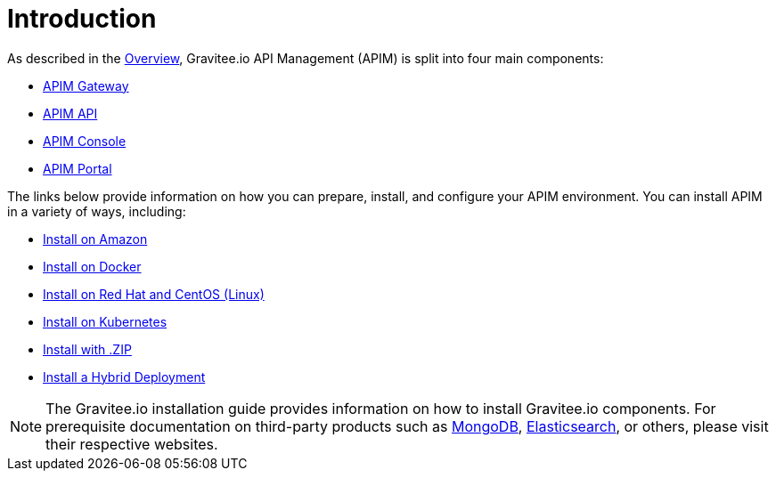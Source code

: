 [[gravitee-installation-guide]]
= Introduction
:page-sidebar: apim_3_x_sidebar
:page-permalink: apim/3.x/apim_installguide.html
:page-folder: apim/installation-guide
:page-description: Gravitee.io API Management - Installation
:page-keywords: Gravitee.io, API Platform, API Management, API Gateway, oauth2, openid, documentation, manual, guide, reference, api
:page-layout: apim3x

As described in the link:/apim/3.x/apim_overview_introduction.html#gravitee-overview[Overview], Gravitee.io API Management (APIM) is split into four main components:

* link:/apim/3.x/apim_installguide_gateway_install_zip.html[APIM Gateway]
* link:/apim/3.x/apim_installguide_rest_apis_install_zip.html[APIM API]
* link:/apim/3.x/apim_installguide_management_ui_install_zip.html[APIM Console]
* link:/apim/3.x/apim_installguide_portal_ui_install_zip.html[APIM Portal]

The links below provide information on how you can prepare, install, and configure your APIM environment. You can install APIM in a variety of ways, including: 

* link:/apim/3.x/apim_installguide_amazon_introduction.html[Install on Amazon]

* link:/apim/3.x/apim_installguide_docker_images.html[Install on Docker]

* link:/apim/3.x/apim_installguide_redhat_introduction.html[Install on Red Hat and CentOS (Linux)]

* link:/apim/3.x/apim_installguide_kubernetes.html[Install on Kubernetes]

* link:/apim/3.x/apim_installguide_gateway_install_zip.html[Install with .ZIP]

* link:/apim/3.x/apim_installguide_hybrid_deployment.html#architecture[Install a Hybrid Deployment]



NOTE: The Gravitee.io installation guide provides information on how to install Gravitee.io components. For prerequisite documentation on third-party products such as link:/https://docs.mongodb.com/[MongoDB], link:/https://www.elastic.co/guide/index.html[Elasticsearch], or others, please visit their respective websites.


